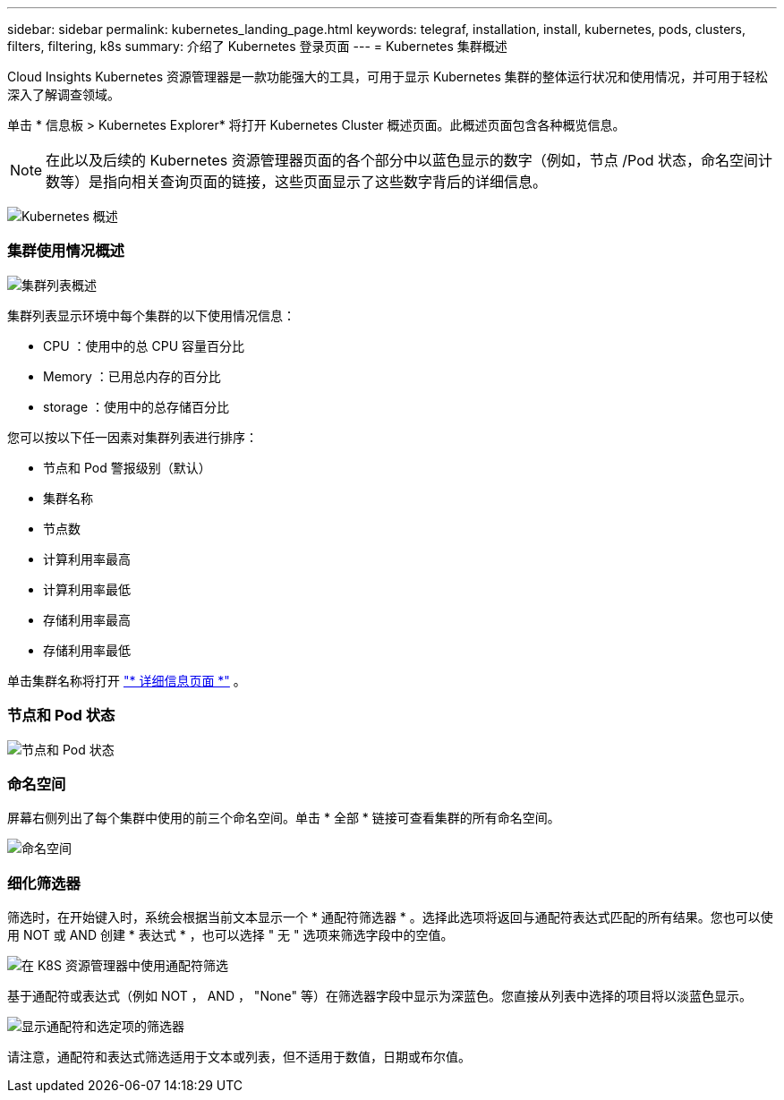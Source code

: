 ---
sidebar: sidebar 
permalink: kubernetes_landing_page.html 
keywords: telegraf, installation, install, kubernetes, pods, clusters, filters, filtering, k8s 
summary: 介绍了 Kubernetes 登录页面 
---
= Kubernetes 集群概述


[role="lead"]
Cloud Insights Kubernetes 资源管理器是一款功能强大的工具，可用于显示 Kubernetes 集群的整体运行状况和使用情况，并可用于轻松深入了解调查领域。

单击 * 信息板 > Kubernetes Explorer* 将打开 Kubernetes Cluster 概述页面。此概述页面包含各种概览信息。


NOTE: 在此以及后续的 Kubernetes 资源管理器页面的各个部分中以蓝色显示的数字（例如，节点 /Pod 状态，命名空间计数等）是指向相关查询页面的链接，这些页面显示了这些数字背后的详细信息。

image:Kubernetes_Cluster_Overview_Page.png["Kubernetes 概述"]



=== 集群使用情况概述

image:Kubernetes_Cluster_List.png["集群列表概述"]

集群列表显示环境中每个集群的以下使用情况信息：

* CPU ：使用中的总 CPU 容量百分比
* Memory ：已用总内存的百分比
* storage ：使用中的总存储百分比


您可以按以下任一因素对集群列表进行排序：

* 节点和 Pod 警报级别（默认）
* 集群名称
* 节点数
* 计算利用率最高
* 计算利用率最低
* 存储利用率最高
* 存储利用率最低


单击集群名称将打开 link:kubernetes_cluster_detail.html["* 详细信息页面 *"] 。



=== 节点和 Pod 状态

image:Kubernetes_Node_Pod_Status.png["节点和 Pod 状态"]



=== 命名空间

屏幕右侧列出了每个集群中使用的前三个命名空间。单击 * 全部 * 链接可查看集群的所有命名空间。

image:Kubernetes_Namespaces.png["命名空间"]



=== 细化筛选器

筛选时，在开始键入时，系统会根据当前文本显示一个 * 通配符筛选器 * 。选择此选项将返回与通配符表达式匹配的所有结果。您也可以使用 NOT 或 AND 创建 * 表达式 * ，也可以选择 " 无 " 选项来筛选字段中的空值。

image:Filter_Kubernetes_Explorer.png["在 K8S 资源管理器中使用通配符筛选"]

基于通配符或表达式（例如 NOT ， AND ， "None" 等）在筛选器字段中显示为深蓝色。您直接从列表中选择的项目将以淡蓝色显示。

image:Filter_Kubernetes_Explorer_2.png["显示通配符和选定项的筛选器"]

请注意，通配符和表达式筛选适用于文本或列表，但不适用于数值，日期或布尔值。
